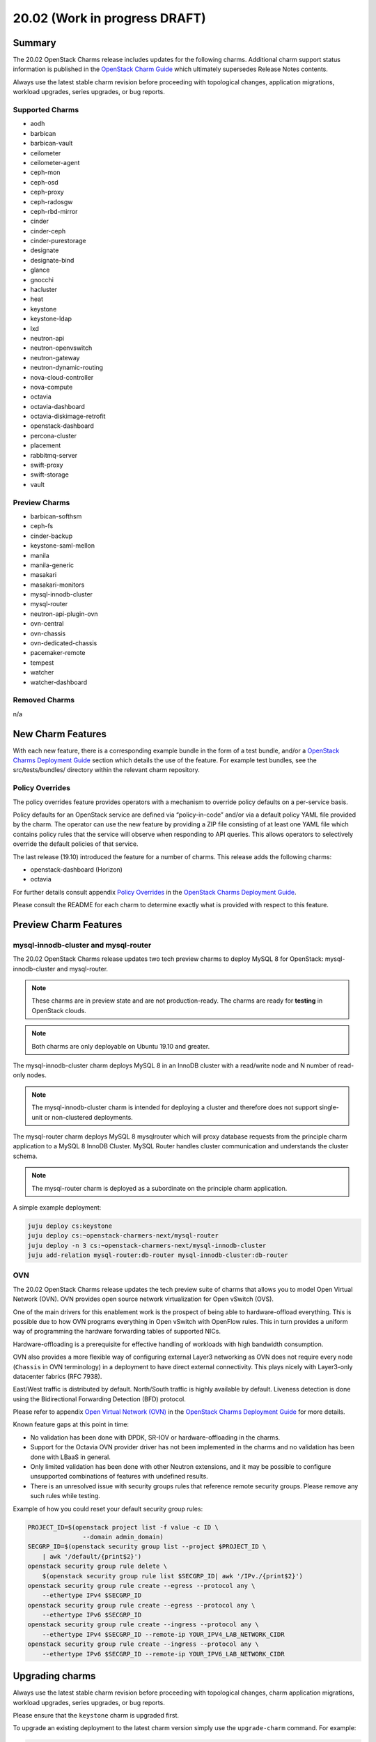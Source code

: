 .. _release_notes_20.02:

==============================
20.02 (Work in progress DRAFT)
==============================

Summary
=======

The 20.02 OpenStack Charms release includes updates for the following charms.
Additional charm support status information is published in the `OpenStack
Charm Guide`_ which ultimately supersedes Release Notes contents.

Always use the latest stable charm revision before proceeding with topological
changes, application migrations, workload upgrades, series upgrades, or bug
reports.

Supported Charms
~~~~~~~~~~~~~~~~

* aodh
* barbican
* barbican-vault
* ceilometer
* ceilometer-agent
* ceph-mon
* ceph-osd
* ceph-proxy
* ceph-radosgw
* ceph-rbd-mirror
* cinder
* cinder-ceph
* cinder-purestorage
* designate
* designate-bind
* glance
* gnocchi
* hacluster
* heat
* keystone
* keystone-ldap
* lxd
* neutron-api
* neutron-openvswitch
* neutron-gateway
* neutron-dynamic-routing
* nova-cloud-controller
* nova-compute
* octavia
* octavia-dashboard
* octavia-diskimage-retrofit
* openstack-dashboard
* percona-cluster
* placement
* rabbitmq-server
* swift-proxy
* swift-storage
* vault

Preview Charms
~~~~~~~~~~~~~~

* barbican-softhsm
* ceph-fs
* cinder-backup
* keystone-saml-mellon
* manila
* manila-generic
* masakari
* masakari-monitors
* mysql-innodb-cluster
* mysql-router
* neutron-api-plugin-ovn
* ovn-central
* ovn-chassis
* ovn-dedicated-chassis
* pacemaker-remote
* tempest
* watcher
* watcher-dashboard

Removed Charms
~~~~~~~~~~~~~~

n/a

New Charm Features
==================

With each new feature, there is a corresponding example bundle in the form of a
test bundle, and/or a `OpenStack Charms Deployment Guide`_ section which
details the use of the feature. For example test bundles, see the
src/tests/bundles/ directory within the relevant charm repository.

Policy Overrides
~~~~~~~~~~~~~~~~

The policy overrides feature provides operators with a mechanism to override
policy defaults on a per-service basis.

Policy defaults for an OpenStack service are defined via “policy-in-code”
and/or via a default policy YAML file provided by the charm. The operator can
use the new feature by providing a ZIP file consisting of at least one YAML
file which contains policy rules that the service will observe when responding
to API queries. This allows operators to selectively override the default
policies of that service.

The last release (19.10) introduced the feature for a number of charms.  This
release adds the following charms:

* openstack-dashboard (Horizon)
* octavia

For further details consult appendix `Policy Overrides`_ in the `OpenStack
Charms Deployment Guide`_.

Please consult the README for each charm to determine exactly what is provided
with respect to this feature.

Preview Charm Features
======================

mysql-innodb-cluster and mysql-router
~~~~~~~~~~~~~~~~~~~~~~~~~~~~~~~~~~~~~

The 20.02 OpenStack Charms release updates two tech preview charms to deploy
MySQL 8 for OpenStack: mysql-innodb-cluster and mysql-router.

.. note :: These charms are in preview state and are not production-ready. The
           charms are ready for **testing** in OpenStack clouds.

.. note :: Both charms are only deployable on Ubuntu 19.10 and greater.

The mysql-innodb-cluster charm deploys MySQL 8 in an InnoDB cluster with a
read/write node and N number of read-only nodes.

.. note :: The mysql-innodb-cluster charm is intended for deploying a cluster
           and therefore does not support single-unit or non-clustered
           deployments.

The mysql-router charm deploys MySQL 8 mysqlrouter which will proxy database
requests from the principle charm application to a MySQL 8 InnoDB Cluster.
MySQL Router handles cluster communication and understands the cluster schema.

.. note :: The mysql-router charm is deployed as a subordinate on the principle
           charm application.

A simple example deployment:

.. code:: bash

     juju deploy cs:keystone
     juju deploy cs:~openstack-charmers-next/mysql-router
     juju deploy -n 3 cs:~openstack-charmers-next/mysql-innodb-cluster
     juju add-relation mysql-router:db-router mysql-innodb-cluster:db-router

OVN
~~~

The 20.02 OpenStack Charms release updates the tech preview suite of charms
that allows you to model Open Virtual Network (OVN).  OVN provides open source
network virtualization for Open vSwitch (OVS).

One of the main drivers for this enablement work is the prospect of being able
to hardware-offload everything.  This is possible due to how OVN programs
everything in Open vSwitch with OpenFlow rules.  This in turn provides a
uniform way of programming the hardware forwarding tables of supported NICs.

Hardware-offloading is a prerequisite for effective handling of workloads with
high bandwidth consumption.

OVN also provides a more flexible way of configuring external Layer3 networking
as OVN does not require every node (``Chassis`` in OVN terminology) in a
deployment to have direct external connectivity.  This plays nicely with
Layer3-only datacenter fabrics (RFC 7938).

East/West traffic is distributed by default. North/South traffic is highly
available by default.  Liveness detection is done using the Bidirectional
Forwarding Detection (BFD) protocol.

Please refer to appendix `Open Virtual Network (OVN)`_ in the `OpenStack Charms
Deployment Guide`_ for more details.

Known feature gaps at this point in time:

* No validation has been done with DPDK, SR-IOV or hardware-offloading in the
  charms.

* Support for the Octavia OVN provider driver has not been implemented in the
  charms and no validation has been done with LBaaS in general.

* Only limited validation has been done with other Neutron extensions, and it
  may be possible to configure unsupported combinations of features with
  undefined results.

* There is an unresolved issue with security groups rules that reference
  remote security groups.  Please remove any such rules while testing.

Example of how you could reset your default security group rules:

.. code:: bash

    PROJECT_ID=$(openstack project list -f value -c ID \
                   --domain admin_domain)
    SECGRP_ID=$(openstack security group list --project $PROJECT_ID \
        | awk '/default/{print$2}')
    openstack security group rule delete \
        $(openstack security group rule list $SECGRP_ID| awk '/IPv./{print$2}')
    openstack security group rule create --egress --protocol any \
        --ethertype IPv4 $SECGRP_ID
    openstack security group rule create --egress --protocol any \
        --ethertype IPv6 $SECGRP_ID
    openstack security group rule create --ingress --protocol any \
        --ethertype IPv4 $SECGRP_ID --remote-ip YOUR_IPV4_LAB_NETWORK_CIDR
    openstack security group rule create --ingress --protocol any \
        --ethertype IPv6 $SECGRP_ID --remote-ip YOUR_IPV6_LAB_NETWORK_CIDR

Upgrading charms
================

Always use the latest stable charm revision before proceeding with topological
changes, charm application migrations, workload upgrades, series upgrades, or
bug reports.

Please ensure that the ``keystone`` charm is upgraded first.

To upgrade an existing deployment to the latest charm version simply use the
``upgrade-charm`` command. For example:

.. code:: bash

    juju upgrade-charm keystone

Charm upgrades and OpenStack upgrades are functionally different. Charm
upgrades ensure that the deployment has the latest charm revision, containing
the latest charm fixes and charm features available for that deployment,
whereas OpenStack upgrades influence the software package versions of OpenStack
itself.

Charm upgrades do not trigger OpenStack upgrades. However, OpenStack upgrades
do require the latest charm version as pre-requisite.

New Bundle Features
===================

n/a

Deprecation Notices
===================

n/a

Removed Features
================

Known Issues
============

Swift-Proxy and Policy.d overrides
~~~~~~~~~~~~~~~~~~~~~~~~~~~~~~~~~~

The is no policy.d override mechanism available for Swift (and, therefore, the
swift-proxy charm) as Swift does not use the ``oslo.policy`` library.  Swift
uses its own authentication system that connects with Keystone and validates
according to Swift's own configuration files.  The ``operator-roles``
configuration option allows the operator to control which Swift operator roles
will be authenticated, as usual. See the `Swift Auth System`_ for further
details.

Masakari and Masakari Monitors
~~~~~~~~~~~~~~~~~~~~~~~~~~~~~~

Both Masakari charms remain as previews. Bugs `LP #1728527`_ and `LP #1839715`_
need to be resolved in order to arrive at a successful instance HA deployment.
Bug `LP #1773765`_ is likely to affect on-going support of a Masakari
deployment.

Glance Simplestreams Sync
~~~~~~~~~~~~~~~~~~~~~~~~~

When deploying the ``glance-simplestreams-sync`` charm on Bionic a more recent
version of the simplestreams package must be installed by configuring a PPA:

.. code:: bash

    juju config glance-simplestreams-sync source=ppa:simplestreams-dev/trunk

See bug `LP #1790904`_ for details.

Designate and Vault at Ocata and earlier
~~~~~~~~~~~~~~~~~~~~~~~~~~~~~~~~~~~~~~~~

The ``designate`` charm for OpenStack releases Pike and earlier does not yet
support SSL via Vault and the certificates relation. See bug `LP #1839019
<https://bugs.launchpad.net/charm-designate/+bug/1839019>`__

Current versions of OpenStack with Vault and the certificates relation are
supported by the Designate charm.

Restart Nova services after adding certificates relation
~~~~~~~~~~~~~~~~~~~~~~~~~~~~~~~~~~~~~~~~~~~~~~~~~~~~~~~~

A race condition exists with the use of the 'certificates' relation.
When SSL certificates are issued Nova services may attempt to talk
to the placement API over HTTP while the API has already changed to
HTTPS. See bug `LP #1826382 <https://bugs.launchpad.net/nova/+bug/1826382>`__.

To mitigate against this, restart nova-compute and nova-scheduler
services once certificates have been issued:

.. code:: bash

    juju run --application nova-compute "systemctl restart nova-compute"
    juju run --application nova-cloud-controller "systemctl restart nova-scheduler"

Bugs Fixed
==========

This release includes NNN bug fixes. For the full list of bugs resolved for the
20.02 charms release please refer to the `20.02 milestone`_ in Launchpad.

Next Release Info
=================

Please see the `OpenStack Charm Guide`_ for current information.

.. LINKS
.. _OpenStack Upgrades: https://docs.openstack.org/project-deploy-guide/charm-deployment-guide/latest/app-upgrade-openstack.html
.. _Open Virtual Network (OVN): https://docs.openstack.org/project-deploy-guide/charm-deployment-guide/latest/app-ovn.html
.. _OpenStack Charms Deployment Guide: https://docs.openstack.org/project-deploy-guide/charm-deployment-guide/latest
.. _OpenStack Charm Guide: https://docs.openstack.org/charm-guide/latest/
.. _20.02 milestone: https://launchpad.net/openstack-charms/+milestone/20.02
.. _Policy Overrides: https://docs.openstack.org/project-deploy-guide/charm-deployment-guide/latest/app-policy-overrides.html
.. _Neutron documentation: https://docs.openstack.org/neutron/latest/admin/config-fip-port-forwardings.html
.. _placement API: https://docs.openstack.org/placement/ussuri/
.. _HA with pause/resume: https://docs.openstack.org/project-deploy-guide/charm-deployment-guide/latest/app-upgrade-openstack.html#ha-with-pause-resume
.. _Swift Auth system: https://docs.openstack.org/swift/latest/overview_auth.html

.. BUGS
.. _LP #1728527: https://bugs.launchpad.net/masakari-monitors/+bug/1728527
.. _LP #1839715: https://bugs.launchpad.net/masakari/+bug/1839715
.. _LP #1773765: https://bugs.launchpad.net/masakari/+bug/1773765
.. _LP #1790904: https://bugs.launchpad.net/simplestreams/+bug/1790904
